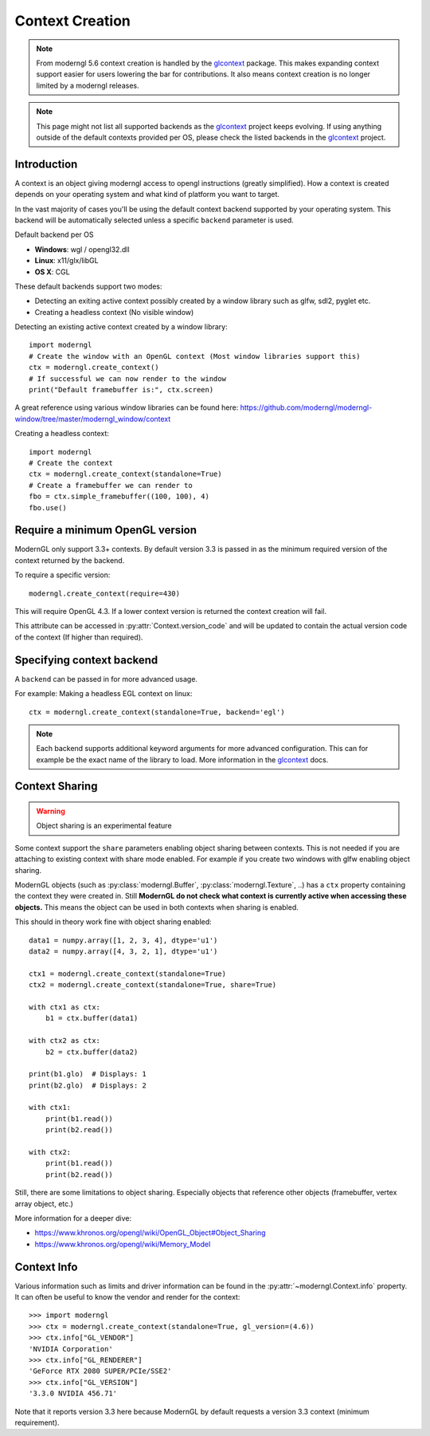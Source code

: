 
.. _context:

Context Creation
================

.. py:currentmodule:: moderngl

.. Note:: From moderngl 5.6 context creation is handled by the glcontext_ package.
          This makes expanding context support easier for users lowering the
          bar for contributions. It also means context creation is no longer
          limited by a moderngl releases.

.. Note:: This page might not list all supported backends as the glcontext_
          project keeps evolving. If using anything outside of the default
          contexts provided per OS, please check the listed backends in
          the glcontext_ project.

Introduction
------------

A context is an object giving moderngl access to opengl instructions
(greatly simplified). How a context is created depends on your
operating system and what kind of platform you want to target.

In the vast majority of cases you'll be using the default context
backend supported by your operating system. This backend will be
automatically selected unless a specific ``backend`` parameter is used.

Default backend per OS

* **Windows**: wgl / opengl32.dll
* **Linux**: x11/glx/libGL
* **OS X**: CGL

These default backends support two modes:

* Detecting an exiting active context possibly created by a window
  library such as glfw, sdl2, pyglet etc.
* Creating a headless context (No visible window)

Detecting an existing active context created by a window library::

    import moderngl
    # Create the window with an OpenGL context (Most window libraries support this)
    ctx = moderngl.create_context()
    # If successful we can now render to the window
    print("Default framebuffer is:", ctx.screen)

A great reference using various window libraries can be found here: 
https://github.com/moderngl/moderngl-window/tree/master/moderngl_window/context

Creating a headless context::

    import moderngl
    # Create the context
    ctx = moderngl.create_context(standalone=True)
    # Create a framebuffer we can render to
    fbo = ctx.simple_framebuffer((100, 100), 4)
    fbo.use()

Require a minimum OpenGL version
--------------------------------

ModernGL only support 3.3+ contexts. By default version 3.3
is passed in as the minimum required version of the context
returned by the backend.

To require a specific version::

    moderngl.create_context(require=430)

This will require OpenGL 4.3. If a lower context version is
returned the context creation will fail.

This attribute can be accessed in :py:attr:`Context.version_code`
and will be updated to contain the actual version code of the
context (If higher than required).

Specifying context backend
--------------------------

A ``backend`` can be passed in for more advanced usage.

For example: Making a headless EGL context on linux::

    ctx = moderngl.create_context(standalone=True, backend='egl')

.. Note:: Each backend supports additional keyword arguments for
          more advanced configuration. This can for example be
          the exact name of the library to load. More information
          in the glcontext_ docs.

Context Sharing
---------------

.. Warning:: Object sharing is an experimental feature

Some context support the ``share`` parameters enabling
object sharing between contexts. This is not needed
if you are attaching to existing context with share mode enabled.
For example if you create two windows with glfw enabling object sharing.

ModernGL objects (such as :py:class:`moderngl.Buffer`, :py:class:`moderngl.Texture`, ..)
has a ``ctx`` property containing the context they were created in.
Still **ModernGL do not check what context is currently active when
accessing these objects.** This means the object can be used
in both contexts when sharing is enabled.

This should in theory work fine with object sharing enabled::

    data1 = numpy.array([1, 2, 3, 4], dtype='u1')
    data2 = numpy.array([4, 3, 2, 1], dtype='u1')

    ctx1 = moderngl.create_context(standalone=True)
    ctx2 = moderngl.create_context(standalone=True, share=True)

    with ctx1 as ctx:
        b1 = ctx.buffer(data1)

    with ctx2 as ctx:
        b2 = ctx.buffer(data2)

    print(b1.glo)  # Displays: 1
    print(b2.glo)  # Displays: 2

    with ctx1:
        print(b1.read())
        print(b2.read())

    with ctx2:
        print(b1.read())
        print(b2.read())

Still, there are some limitations to object sharing. Especially
objects that reference other objects (framebuffer, vertex array object, etc.)

More information for a deeper dive:

* https://www.khronos.org/opengl/wiki/OpenGL_Object#Object_Sharing
* https://www.khronos.org/opengl/wiki/Memory_Model

Context Info
------------

Various information such as limits and driver information can be found in the
:py:attr:`~moderngl.Context.info` property. It can often be useful to know
the vendor and render for the context::

    >>> import moderngl
    >>> ctx = moderngl.create_context(standalone=True, gl_version=(4.6))
    >>> ctx.info["GL_VENDOR"]
    'NVIDIA Corporation'
    >>> ctx.info["GL_RENDERER"] 
    'GeForce RTX 2080 SUPER/PCIe/SSE2'
    >>> ctx.info["GL_VERSION"]  
    '3.3.0 NVIDIA 456.71'

Note that it reports version 3.3 here because ModernGL by default
requests a version 3.3 context (minimum requirement).

.. _glcontext: https://github.com/moderngl/glcontext
